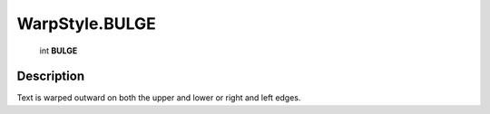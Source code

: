 .. _WarpStyle.BULGE:

================================================
WarpStyle.BULGE
================================================

   int **BULGE**


Description
-----------

Text is warped outward on both the upper and lower or right and left edges.

